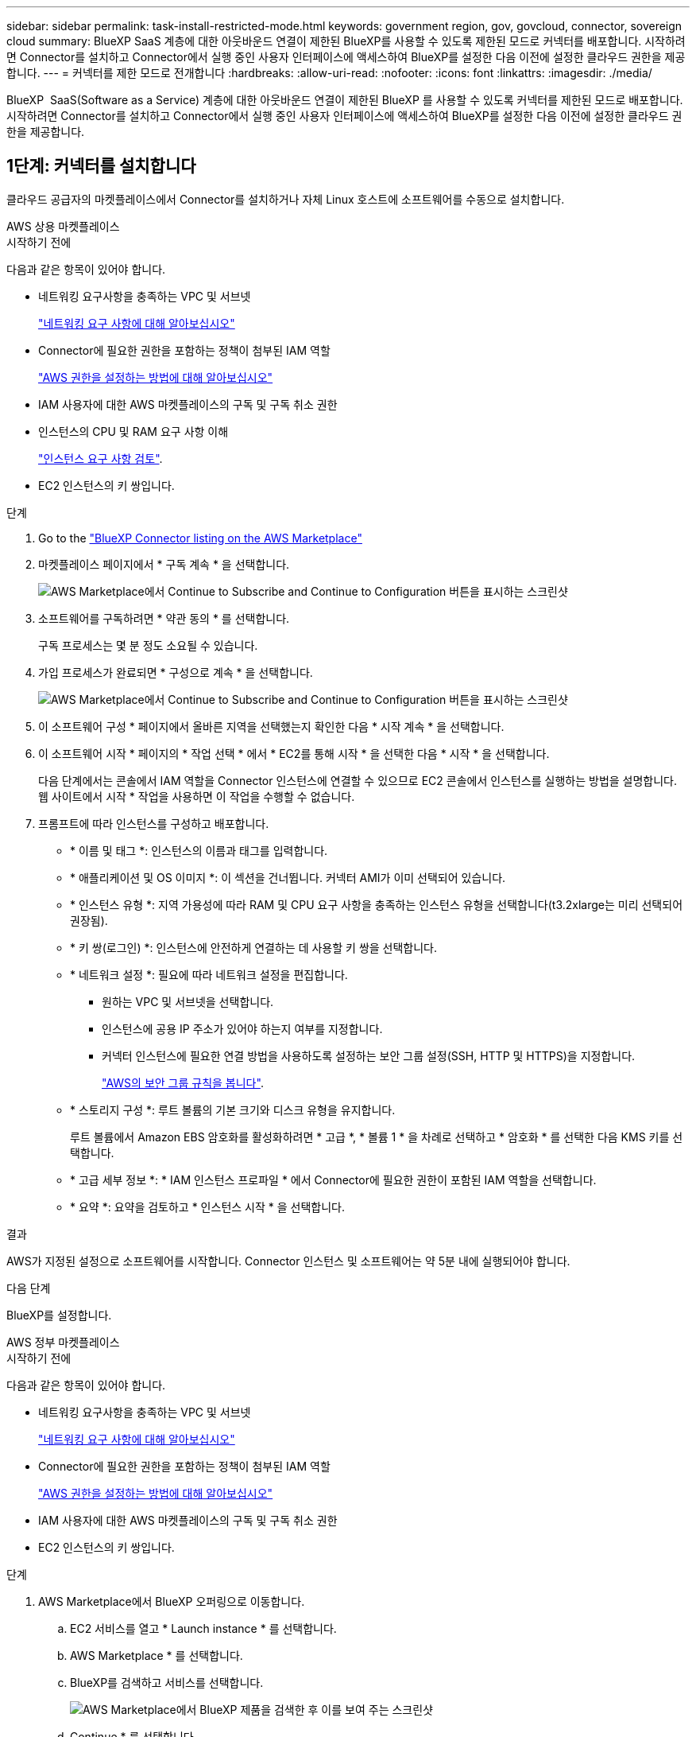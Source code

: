 ---
sidebar: sidebar 
permalink: task-install-restricted-mode.html 
keywords: government region, gov, govcloud, connector, sovereign cloud 
summary: BlueXP SaaS 계층에 대한 아웃바운드 연결이 제한된 BlueXP를 사용할 수 있도록 제한된 모드로 커넥터를 배포합니다. 시작하려면 Connector를 설치하고 Connector에서 실행 중인 사용자 인터페이스에 액세스하여 BlueXP를 설정한 다음 이전에 설정한 클라우드 권한을 제공합니다. 
---
= 커넥터를 제한 모드로 전개합니다
:hardbreaks:
:allow-uri-read: 
:nofooter: 
:icons: font
:linkattrs: 
:imagesdir: ./media/


[role="lead"]
BlueXP  SaaS(Software as a Service) 계층에 대한 아웃바운드 연결이 제한된 BlueXP 를 사용할 수 있도록 커넥터를 제한된 모드로 배포합니다. 시작하려면 Connector를 설치하고 Connector에서 실행 중인 사용자 인터페이스에 액세스하여 BlueXP를 설정한 다음 이전에 설정한 클라우드 권한을 제공합니다.



== 1단계: 커넥터를 설치합니다

클라우드 공급자의 마켓플레이스에서 Connector를 설치하거나 자체 Linux 호스트에 소프트웨어를 수동으로 설치합니다.

[role="tabbed-block"]
====
.AWS 상용 마켓플레이스
--
.시작하기 전에
다음과 같은 항목이 있어야 합니다.

* 네트워킹 요구사항을 충족하는 VPC 및 서브넷
+
link:task-prepare-restricted-mode.html["네트워킹 요구 사항에 대해 알아보십시오"]

* Connector에 필요한 권한을 포함하는 정책이 첨부된 IAM 역할
+
link:task-prepare-restricted-mode.html#step-6-prepare-cloud-permissions["AWS 권한을 설정하는 방법에 대해 알아보십시오"]

* IAM 사용자에 대한 AWS 마켓플레이스의 구독 및 구독 취소 권한
* 인스턴스의 CPU 및 RAM 요구 사항 이해
+
link:task-prepare-restricted-mode.html#step-3-review-host-requirements["인스턴스 요구 사항 검토"].

* EC2 인스턴스의 키 쌍입니다.


.단계
. Go to the https://aws.amazon.com/marketplace/pp/prodview-jbay5iyfmu6ui["BlueXP Connector listing on the AWS Marketplace"^]
. 마켓플레이스 페이지에서 * 구독 계속 * 을 선택합니다.
+
image:screenshot-subscribe-aws-continue.png["AWS Marketplace에서 Continue to Subscribe and Continue to Configuration 버튼을 표시하는 스크린샷"]

. 소프트웨어를 구독하려면 * 약관 동의 * 를 선택합니다.
+
구독 프로세스는 몇 분 정도 소요될 수 있습니다.

. 가입 프로세스가 완료되면 * 구성으로 계속 * 을 선택합니다.
+
image:screenshot-subscribe-aws-configuration.png["AWS Marketplace에서 Continue to Subscribe and Continue to Configuration 버튼을 표시하는 스크린샷"]

. 이 소프트웨어 구성 * 페이지에서 올바른 지역을 선택했는지 확인한 다음 * 시작 계속 * 을 선택합니다.
. 이 소프트웨어 시작 * 페이지의 * 작업 선택 * 에서 * EC2를 통해 시작 * 을 선택한 다음 * 시작 * 을 선택합니다.
+
다음 단계에서는 콘솔에서 IAM 역할을 Connector 인스턴스에 연결할 수 있으므로 EC2 콘솔에서 인스턴스를 실행하는 방법을 설명합니다. 웹 사이트에서 시작 * 작업을 사용하면 이 작업을 수행할 수 없습니다.

. 프롬프트에 따라 인스턴스를 구성하고 배포합니다.
+
** * 이름 및 태그 *: 인스턴스의 이름과 태그를 입력합니다.
** * 애플리케이션 및 OS 이미지 *: 이 섹션을 건너뜁니다. 커넥터 AMI가 이미 선택되어 있습니다.
** * 인스턴스 유형 *: 지역 가용성에 따라 RAM 및 CPU 요구 사항을 충족하는 인스턴스 유형을 선택합니다(t3.2xlarge는 미리 선택되어 권장됨).
** * 키 쌍(로그인) *: 인스턴스에 안전하게 연결하는 데 사용할 키 쌍을 선택합니다.
** * 네트워크 설정 *: 필요에 따라 네트워크 설정을 편집합니다.
+
*** 원하는 VPC 및 서브넷을 선택합니다.
*** 인스턴스에 공용 IP 주소가 있어야 하는지 여부를 지정합니다.
*** 커넥터 인스턴스에 필요한 연결 방법을 사용하도록 설정하는 보안 그룹 설정(SSH, HTTP 및 HTTPS)을 지정합니다.
+
link:reference-ports-aws.html["AWS의 보안 그룹 규칙을 봅니다"].



** * 스토리지 구성 *: 루트 볼륨의 기본 크기와 디스크 유형을 유지합니다.
+
루트 볼륨에서 Amazon EBS 암호화를 활성화하려면 * 고급 *, * 볼륨 1 * 을 차례로 선택하고 * 암호화 * 를 선택한 다음 KMS 키를 선택합니다.

** * 고급 세부 정보 *: * IAM 인스턴스 프로파일 * 에서 Connector에 필요한 권한이 포함된 IAM 역할을 선택합니다.
** * 요약 *: 요약을 검토하고 * 인스턴스 시작 * 을 선택합니다.




.결과
AWS가 지정된 설정으로 소프트웨어를 시작합니다. Connector 인스턴스 및 소프트웨어는 약 5분 내에 실행되어야 합니다.

.다음 단계
BlueXP를 설정합니다.

--
.AWS 정부 마켓플레이스
--
.시작하기 전에
다음과 같은 항목이 있어야 합니다.

* 네트워킹 요구사항을 충족하는 VPC 및 서브넷
+
link:task-prepare-restricted-mode.html["네트워킹 요구 사항에 대해 알아보십시오"]

* Connector에 필요한 권한을 포함하는 정책이 첨부된 IAM 역할
+
link:task-prepare-restricted-mode.html#step-6-prepare-cloud-permissions["AWS 권한을 설정하는 방법에 대해 알아보십시오"]

* IAM 사용자에 대한 AWS 마켓플레이스의 구독 및 구독 취소 권한
* EC2 인스턴스의 키 쌍입니다.


.단계
. AWS Marketplace에서 BlueXP 오퍼링으로 이동합니다.
+
.. EC2 서비스를 열고 * Launch instance * 를 선택합니다.
.. AWS Marketplace * 를 선택합니다.
.. BlueXP를 검색하고 서비스를 선택합니다.
+
image:screenshot-gov-cloud-mktp.png["AWS Marketplace에서 BlueXP 제품을 검색한 후 이를 보여 주는 스크린샷"]

.. Continue * 를 선택합니다.


. 프롬프트에 따라 인스턴스를 구성하고 배포합니다.
+
** * 인스턴스 유형 선택 *: 지역 가용성에 따라 지원되는 인스턴스 유형 중 하나를 선택합니다(t3.2xlarge 권장).
+
link:task-prepare-restricted-mode.html["인스턴스 요구 사항을 검토합니다"].

** * 인스턴스 세부 정보 구성 *: VPC 및 서브넷을 선택하고, 1단계에서 만든 IAM 역할을 선택하고, 종료 보호(권장)를 활성화하고, 요구 사항을 충족하는 다른 구성 옵션을 선택합니다.
+
image:screenshot_aws_iam_role.gif["AWS의 인스턴스 구성 페이지에 있는 필드를 보여 주는 스크린샷 1단계에서 만들어야 하는 IAM 역할이 선택됩니다."]

** * 스토리지 추가 *: 기본 스토리지 옵션을 유지합니다.
** * 태그 추가 *: 필요한 경우 인스턴스에 대한 태그를 입력합니다.
** * 보안 그룹 구성 *: 커넥터 인스턴스에 필요한 연결 방법(SSH, HTTP 및 HTTPS)을 지정합니다.
** * 검토 *: 선택 사항을 검토하고 * 시작 * 을 선택합니다.




.결과
AWS가 지정된 설정으로 소프트웨어를 시작합니다. Connector 인스턴스 및 소프트웨어는 약 5분 내에 실행되어야 합니다.

.다음 단계
BlueXP를 설정합니다.

--
.Azure 마켓플레이스 를 참조하십시오
--
.시작하기 전에
다음과 같은 항목이 있어야 합니다.

* 네트워크 요구 사항을 충족하는 VNET 및 서브넷
+
link:task-prepare-restricted-mode.html["네트워킹 요구 사항에 대해 알아보십시오"]

* Connector에 필요한 권한이 포함된 Azure 사용자 지정 역할입니다.
+
link:task-prepare-restricted-mode.html#step-6-prepare-cloud-permissions["Azure 사용 권한을 설정하는 방법에 대해 알아봅니다"]



.단계
. Azure 마켓플레이스에서 NetApp Connector VM 페이지로 이동합니다.
+
** https://azuremarketplace.microsoft.com/en-us/marketplace/apps/netapp.netapp-oncommand-cloud-manager["상용 지역에 대한 Azure Marketplace 페이지"^]
** https://portal.azure.us/#create/netapp.netapp-oncommand-cloud-manageroccm-byol["Azure Government 지역의 Azure Marketplace 페이지"^]


. 지금 받기 * 를 선택한 다음 * 계속 * 을 선택합니다.
. Azure 포털에서 * Create * 를 선택하고 다음 단계에 따라 가상 머신을 구성합니다.
+
VM을 구성할 때 다음 사항에 유의하십시오.

+
** * VM 크기 *: CPU 및 RAM 요구 사항에 맞는 VM 크기를 선택합니다. Standard_D8s_v3을 권장합니다.
** * 디스크 *: 커넥터는 HDD 또는 SSD 디스크를 사용하여 최적의 성능을 발휘할 수 있습니다.
** * 공용 IP *: 커넥터 VM에서 공용 IP 주소를 사용하려면 IP 주소가 기본 SKU를 사용하여 BlueXP가 이 공용 IP 주소를 사용하도록 해야 합니다.
+
image:screenshot-azure-sku.png["Azure에서 새 IP 주소 만들기 스크린샷으로, SKU 필드의 아래에서 Basic을 선택할 수 있습니다."]

+
대신 표준 SKU IP 주소를 사용하는 경우 BlueXP는 공용 IP 대신 Connector의 _private_ip 주소를 사용합니다. BlueXP 콘솔에 액세스하는 데 사용하는 시스템에서 해당 개인 IP 주소에 액세스할 수 없는 경우 BlueXP 콘솔의 작업이 실패합니다.

+
https://learn.microsoft.com/en-us/azure/virtual-network/ip-services/public-ip-addresses#sku["Azure 설명서: 공용 IP SKU"^]

** * 네트워크 보안 그룹 *: Connector는 SSH, HTTP 및 HTTPS를 사용하는 인바운드 연결을 필요로 합니다.
+
link:reference-ports-azure.html["Azure의 보안 그룹 규칙을 봅니다"].

** * ID *: * Management * 에서 * 시스템에서 할당한 관리 ID 활성화 * 를 선택합니다.
+
이 설정은 관리되는 ID를 통해 Connector 가상 컴퓨터가 자격 증명을 제공하지 않고 Microsoft Entra ID를 식별할 수 있기 때문에 중요합니다. https://docs.microsoft.com/en-us/azure/active-directory/managed-identities-azure-resources/overview["Azure 리소스의 관리 ID에 대해 자세히 알아보십시오"^].



. Review + create * 페이지에서 선택 사항을 검토하고 * Create * 를 선택하여 배포를 시작합니다.


.결과
Azure는 지정된 설정으로 가상 머신을 구축합니다. 가상 머신 및 커넥터 소프트웨어는 약 5분 내에 실행되어야 합니다.

.다음 단계
BlueXP를 설정합니다.

--
.수동 설치
--
.시작하기 전에
다음과 같은 항목이 있어야 합니다.

* 커넥터를 설치할 수 있는 루트 권한
* Connector의 인터넷 액세스에 프록시가 필요한 경우 프록시 서버에 대한 세부 정보입니다.
+
설치 후 프록시 서버를 구성할 수 있지만 이렇게 하려면 커넥터를 다시 시작해야 합니다.

+
BlueXP는 투명한 프록시 서버를 지원하지 않습니다.

* 프록시 서버가 HTTPS를 사용하거나 프록시가 가로채기 프록시인 경우 CA 서명 인증서입니다.
* 운영 체제에 따라 Connector를 설치하기 전에 Podman 또는 Docker Engine이 필요합니다.


.이 작업에 대해
NetApp Support 사이트에서 제공되는 설치 프로그램은 이전 버전일 수 있습니다. 새 버전이 있는 경우 설치 후 커넥터가 자동으로 업데이트됩니다.

.단계
. _http_proxy_or_https_proxy_system 변수가 호스트에 설정되어 있으면 이를 제거합니다.
+
[source, cli]
----
unset http_proxy
unset https_proxy
----
+
이러한 시스템 변수를 제거하지 않으면 설치가 실패합니다.

. 에서 Connector 소프트웨어를 다운로드합니다 https://mysupport.netapp.com/site/products/all/details/cloud-manager/downloads-tab["NetApp Support 사이트"^]를 선택한 다음 Linux 호스트에 복사합니다.
+
네트워크 또는 클라우드에서 사용하도록 고안된 "온라인" 커넥터 설치 프로그램을 다운로드해야 합니다. Connector에 대해 별도의 "오프라인" 설치 프로그램을 사용할 수 있지만 전용 모드 배포에서만 지원됩니다.

. 스크립트를 실행할 권한을 할당합니다.
+
[source, cli]
----
chmod +x BlueXP-Connector-Cloud-<version>
----
+
여기서 <version>는 다운로드한 커넥터 버전입니다.

. 설치 스크립트를 실행합니다.
+
[source, cli]
----
 ./BlueXP-Connector-Cloud-<version> --proxy <HTTP or HTTPS proxy server> --cacert <path and file name of a CA-signed certificate>
----
+
proxy 및 -- cacert 매개 변수는 선택 사항입니다. 프록시 서버가 있는 경우 그림과 같이 매개 변수를 입력해야 합니다. 설치 프로그램에서 프록시에 대한 정보를 제공하라는 메시지를 표시하지 않습니다.

+
다음은 두 가지 선택적 매개 변수를 사용하는 명령의 예입니다.

+
[source, cli]
----
 ./BlueXP-Connector-Cloud-v3.9.40--proxy https://user:password@10.0.0.30:8080/ --cacert /tmp/cacert/certificate.cer
----
+
-- 프록시는 다음 형식 중 하나를 사용하여 커넥터가 HTTP 또는 HTTPS 프록시 서버를 사용하도록 구성합니다.

+
** \http://address:port
** \http://user-name:password@address:port
** \http://domain-name%92user-name:password@address:port
** \https://address:port
** \https://user-name:password@address:port
** \https://domain-name%92user-name:password@address:port
+
다음 사항에 유의하십시오.

+
*** 사용자는 로컬 사용자 또는 도메인 사용자일 수 있습니다.
*** 도메인 사용자의 경우 위에 표시된 \ 에 대해 ASCII 코드를 사용해야 합니다.
*** BlueXP는 @ 문자가 포함된 사용자 이름 또는 암호를 지원하지 않습니다.
*** 암호에 다음과 같은 특수 문자가 포함된 경우 백슬래시(& or!)를 사용하여 해당 특수 문자를 이스케이프해야 합니다.
+
예를 들면 다음과 같습니다.

+
\http://bxpproxyuser:netapp1\!@address:3128





+
cacert는 Connector와 프록시 서버 간의 HTTPS 액세스에 사용할 CA 서명 인증서를 지정합니다. 이 매개 변수는 HTTPS 프록시 서버를 지정하거나 프록시가 가로채기 프록시인 경우에만 필요합니다.



.결과
이제 커넥터가 설치되었습니다. 프록시 서버를 지정한 경우 설치가 끝나면 커넥터 서비스(occm)가 두 번 다시 시작됩니다.

.다음 단계
BlueXP를 설정합니다.

--
====


== 2단계: BlueXP 설정

BlueXP 콘솔에 처음 액세스할 때 Connector를 연결할 계정을 선택하라는 메시지가 표시되면 제한된 모드를 활성화해야 합니다.


NOTE: 이미 계정이 있고 다른 계정을 만들려면 Tenancy API를 사용해야 합니다. link:task-create-account.html["추가 BlueXP 계정을 만드는 방법에 대해 알아봅니다"].

.단계
. Connector 인스턴스에 연결된 호스트에서 웹 브라우저를 열고 다음 URL을 입력합니다.
+
https://_ipaddress_[]

. BlueXP에 가입하거나 로그인합니다.
. 로그인한 후 BlueXP를 설정합니다.
+
.. 커넥터 이름을 입력합니다.
.. 새 BlueXP 계정의 이름을 입력하거나 기존 계정을 선택합니다.
+
로그인이 이미 BlueXP 계정과 연결되어 있는 경우 기존 계정을 선택할 수 있습니다.

.. 보안 환경에서 실행 중입니까? * 를 선택합니다
.. 이 계정에서 제한 모드 사용 * 을 선택합니다.
+
BlueXP에서 계정을 만든 후에는 이 설정을 변경할 수 없습니다. 나중에 제한 모드를 활성화할 수 없으며 나중에 비활성화할 수 없습니다.

+
정부 지역에 Connector를 구축한 경우 이 확인란은 이미 활성화되어 있으므로 변경할 수 없습니다. 이는 제한 모드가 정부 지역에서 지원되는 유일한 모드이기 때문입니다.

+
image:screenshot-restricted-mode.png["커넥터 이름, 계정 이름을 입력해야 하고 이 계정에서 제한된 모드를 활성화할 수 있는 시작 페이지를 보여 주는 스크린샷."]

.. Let's start * 를 선택합니다.




.결과
이제 커넥터가 설치되어 BlueXP 계정으로 설정됩니다. 모든 사용자는 Connector 인스턴스의 IP 주소를 사용하여 BlueXP에 액세스해야 합니다.

.다음 단계
이전에 설정한 권한을 BlueXP에 제공합니다.



== 3단계: BlueXP에 권한 제공

Azure Marketplace에서 Connector를 배포했거나 Connector 소프트웨어를 수동으로 설치한 경우 BlueXP 서비스를 사용할 수 있도록 이전에 설정한 사용 권한을 제공해야 합니다.

구축 중에 필요한 IAM 역할을 선택했기 때문에 AWS Marketplace에서 Connector를 구축한 경우에는 이 단계가 적용되지 않습니다.

link:task-prepare-restricted-mode.html#step-6-prepare-cloud-permissions["클라우드 사용 권한을 준비하는 방법에 대해 알아봅니다"].

[role="tabbed-block"]
====
.AWS IAM 역할
--
이전에 만든 IAM 역할을 Connector를 설치한 EC2 인스턴스에 연결합니다.

다음 단계는 AWS에서 커넥터를 수동으로 설치한 경우에만 적용됩니다. AWS Marketplace 배포의 경우 필요한 권한이 포함된 IAM 역할과 Connector 인스턴스를 이미 연결한 것입니다.

.단계
. Amazon EC2 콘솔로 이동합니다.
. 인스턴스 * 를 선택합니다.
. 커넥터 인스턴스를 선택합니다.
. Actions > Security > Modify IAM role * 을 선택합니다.
. IAM 역할을 선택하고 * Update IAM role * 을 선택합니다.


.결과
BlueXP는 이제 AWS에서 사용자 대신 작업을 수행하는 데 필요한 권한을 가집니다.

--
.AWS 액세스 키입니다
--
필요한 권한이 있는 IAM 사용자를 위해 BlueXP에 AWS 액세스 키를 제공합니다.

.단계
. BlueXP 콘솔의 오른쪽 상단에서 설정 아이콘을 선택하고 * 자격 증명 * 을 선택합니다.
+
image:screenshot-settings-icon-organization.png["BlueXP 콘솔의 오른쪽 위에 설정 아이콘이 표시된 스크린샷."]

. 자격 증명 추가 * 를 선택하고 마법사의 단계를 따릅니다.
+
.. * 자격 증명 위치 *: * Amazon Web Services > Connector * 를 선택합니다.
.. * 자격 증명 정의 *: AWS 액세스 키와 비밀 키를 입력합니다.
.. * Marketplace 구독 *: 지금 가입하거나 기존 구독을 선택하여 마켓플레이스 구독을 이러한 자격 증명과 연결합니다.
.. * 검토 *: 새 자격 증명에 대한 세부 정보를 확인하고 * 추가 * 를 선택합니다.




.결과
BlueXP는 이제 AWS에서 사용자 대신 작업을 수행하는 데 필요한 권한을 가집니다.

--
.Azure 역할
--
Azure 포털로 이동하여 하나 이상의 구독에 대해 Connector 가상 머신에 Azure 사용자 지정 역할을 할당합니다.

.단계
. Azure Portal에서 * Subscriptions * 서비스를 열고 구독을 선택합니다.
+
구독 수준에서의 역할 할당 범위를 지정하므로 * 구독 * 서비스에서 역할을 할당하는 것이 중요합니다. scope _ 는 액세스가 적용되는 리소스 집합을 정의합니다. 범위를 다른 수준(예: 가상 머신 레벨)으로 지정하면 BlueXP 내에서 작업을 완료하는 데 영향을 줍니다.

+
https://learn.microsoft.com/en-us/azure/role-based-access-control/scope-overview["Microsoft Azure 설명서: Azure RBAC의 범위를 이해합니다"^]

. IAM(액세스 제어) * > * 추가 * > * 역할 할당 추가 * 를 선택합니다.
. Role * 탭에서 * BlueXP Operator * 역할을 선택하고 * Next * 를 선택합니다.
+

NOTE: BlueXP 오퍼레이터는 BlueXP 정책에 제공된 기본 이름입니다. 역할에 다른 이름을 선택한 경우 대신 해당 이름을 선택합니다.

. Members* 탭에서 다음 단계를 완료합니다.
+
.. 관리되는 ID*에 대한 액세스를 할당합니다.
.. 구성원 선택 * 을 선택하고 커넥터 가상 시스템이 생성된 구독을 선택한 다음 * 관리 ID * 에서 * 가상 머신 * 을 선택한 다음 커넥터 가상 머신을 선택합니다.
.. 선택 * 을 선택합니다.
.. 다음 * 을 선택합니다.
.. 검토 + 할당 * 을 선택합니다.
.. 추가 Azure 구독에서 리소스를 관리하려면 해당 구독으로 전환한 다음 이 단계를 반복합니다.




.결과
이제 BlueXP는 Azure에서 사용자를 대신하여 작업을 수행하는 데 필요한 권한을 가지고 있습니다.

--
.Azure 서비스 보안 주체
--
이전에 설정한 Azure 서비스 보안 주체에 대한 자격 증명을 BlueXP에 제공합니다.

.단계
. BlueXP 콘솔의 오른쪽 상단에서 설정 아이콘을 선택하고 * 자격 증명 * 을 선택합니다.
+
image:screenshot-settings-icon-organization.png["BlueXP 콘솔의 오른쪽 위에 설정 아이콘이 표시된 스크린샷."]

. 자격 증명 추가 * 를 선택하고 마법사의 단계를 따릅니다.
+
.. * 자격 증명 위치 *: * Microsoft Azure > 커넥터 * 를 선택합니다.
.. * 자격 증명 정의 *: 필요한 권한을 부여하는 Microsoft Entra 서비스 보안 주체에 대한 정보를 입력합니다.
+
*** 애플리케이션(클라이언트) ID입니다
*** 디렉토리(테넌트) ID입니다
*** 클라이언트 암호


.. * Marketplace 구독 *: 지금 가입하거나 기존 구독을 선택하여 마켓플레이스 구독을 이러한 자격 증명과 연결합니다.
.. * 검토 *: 새 자격 증명에 대한 세부 정보를 확인하고 * 추가 * 를 선택합니다.




.결과
이제 BlueXP는 Azure에서 사용자를 대신하여 작업을 수행하는 데 필요한 권한을 가지고 있습니다.

--
.Google Cloud 서비스 계정
--
서비스 계정을 Connector VM에 연결합니다.

.단계
. Google Cloud 포털로 이동하여 Connector VM 인스턴스에 서비스 계정을 할당합니다.
+
https://cloud.google.com/compute/docs/access/create-enable-service-accounts-for-instances#changeserviceaccountandscopes["Google Cloud 설명서: 인스턴스에 대한 서비스 계정 및 액세스 범위 변경"^]

. 다른 프로젝트의 리소스를 관리하려면 해당 프로젝트에 BlueXP 역할의 서비스 계정을 추가하여 액세스 권한을 부여합니다. 각 프로젝트에 대해 이 단계를 반복해야 합니다.


.결과
BlueXP는 이제 Google Cloud에서 대신 작업을 수행하는 데 필요한 권한을 가지고 있습니다.

--
====